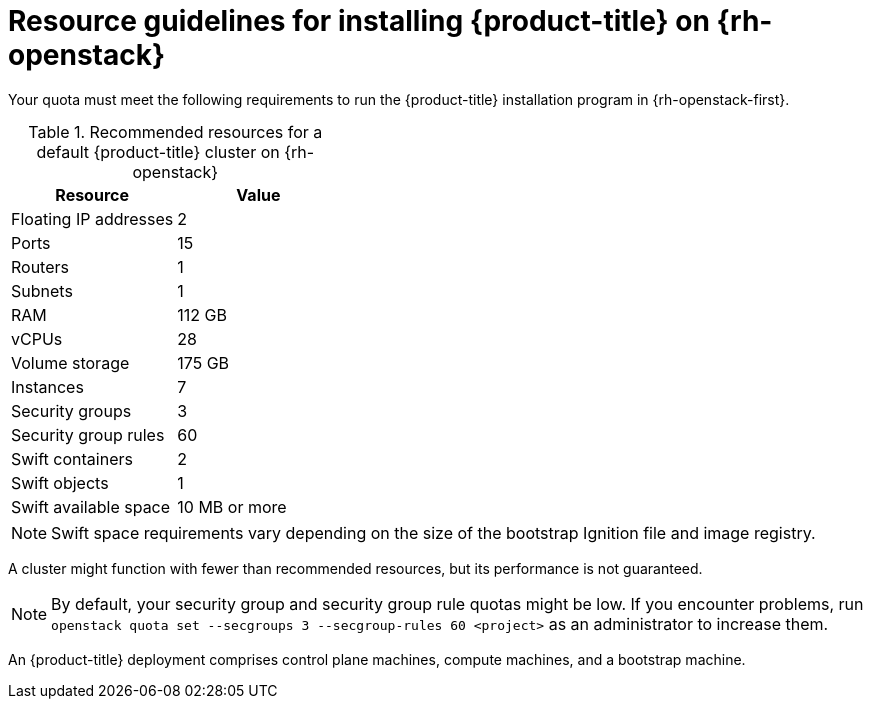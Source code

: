 // Module included in the following assemblies:
//
// * installing/installing_openstack/installing-openstack-installer.adoc
// * installing/installing_openstack/installing-openstack-installer-custom.adoc

ifeval::["{context}" == "installing-openstack-installer-custom"]
:osp-custom:
endif::[]

[id="installation-osp-default-deployment_{context}"]
= Resource guidelines for installing {product-title} on {rh-openstack}

Your quota must meet the following requirements to run the {product-title} installation program in {rh-openstack-first}.

.Recommended resources for a default {product-title} cluster on {rh-openstack}
[options="header"]
|================================
|Resource              | Value
|Floating IP addresses | 2
|Ports                 | 15
|Routers               | 1
|Subnets               | 1
|RAM                   | 112 GB
|vCPUs                 | 28
|Volume storage        | 175 GB
|Instances             | 7
|Security groups       | 3
|Security group rules  | 60
|Swift containers      | 2
|Swift objects         | 1
|Swift available space | 10 MB or more
|================================

[NOTE]
Swift space requirements vary depending on the size of the bootstrap Ignition file and image registry.

A cluster might function with fewer than recommended resources, but its performance is not guaranteed.

[NOTE]
By default, your security group and security group rule quotas might be low. If you encounter problems, run `openstack quota set --secgroups 3 --secgroup-rules 60 <project>` as an administrator to increase them.

An {product-title} deployment comprises control plane machines, compute machines, and a bootstrap machine.

ifeval::["{context}" == "installing-openstack-installer-custom"]
:!osp-custom:
endif::[]
